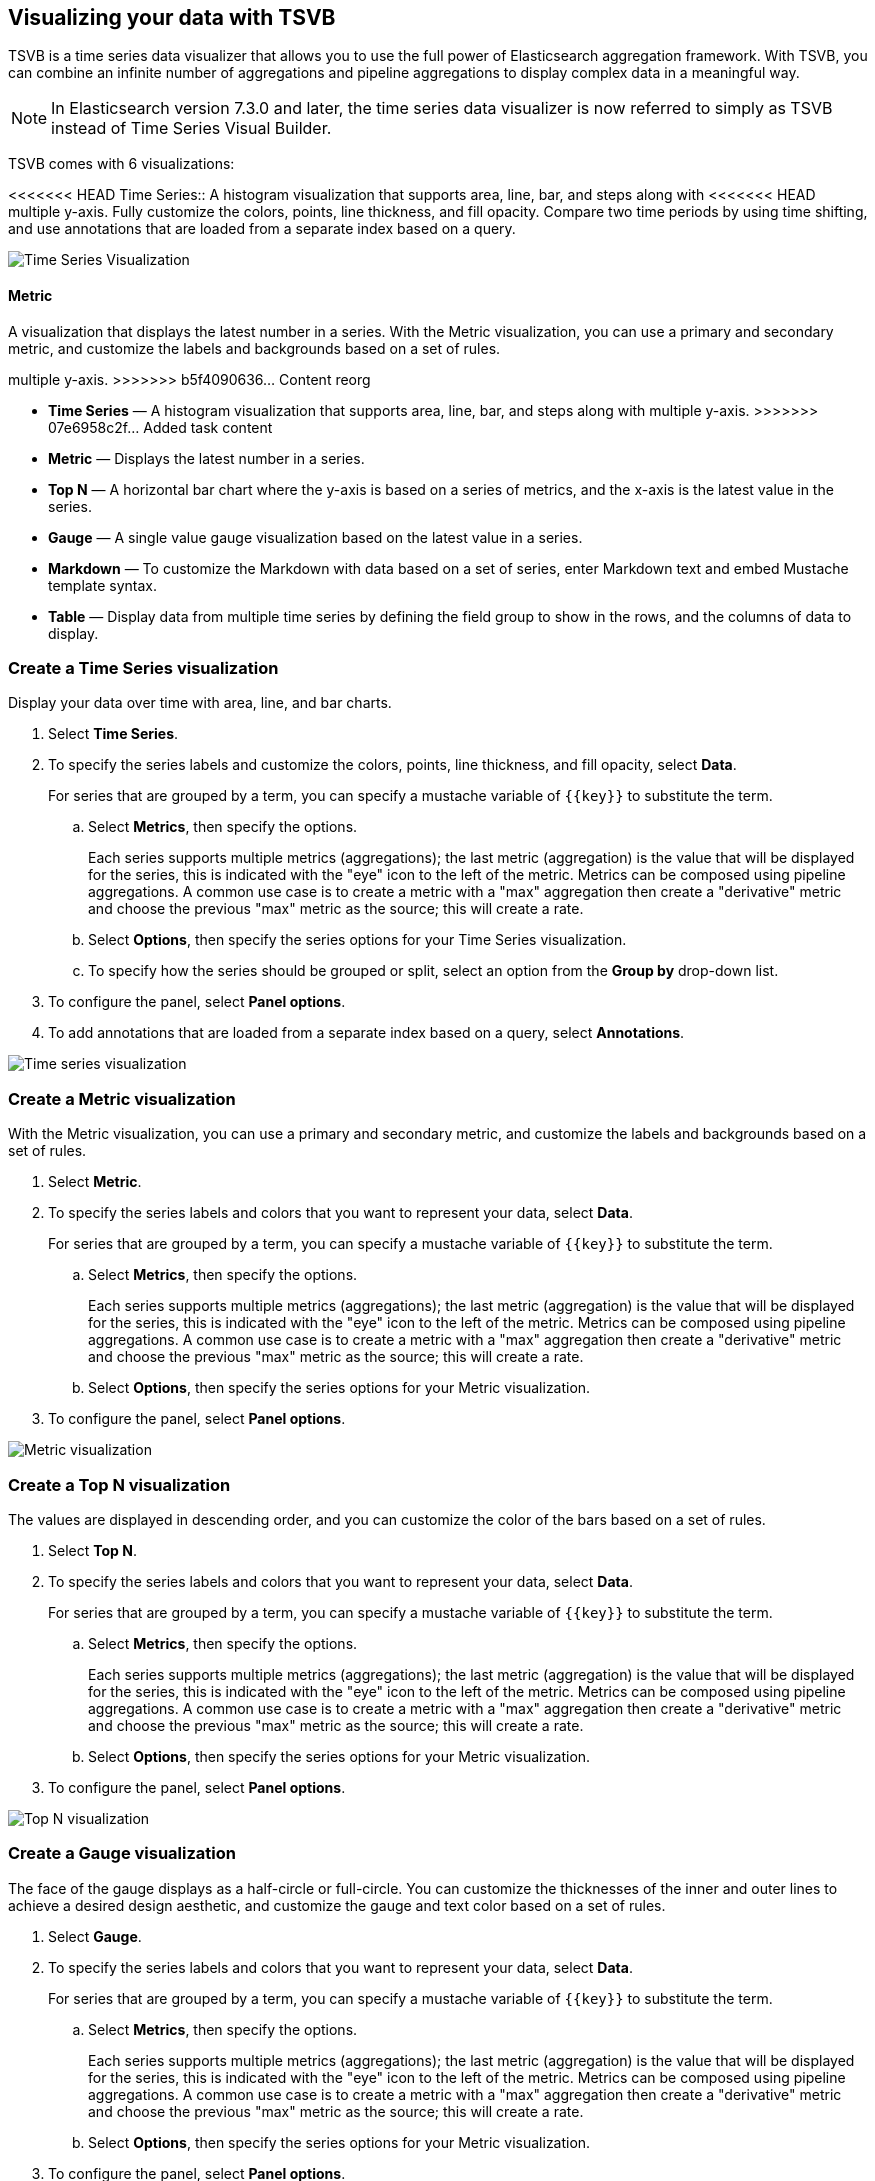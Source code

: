 [[TSVB]]
== Visualizing your data with TSVB

TSVB is a time series data visualizer that allows you to use the full power of 
Elasticsearch aggregation framework. With TSVB, you can combine an infinite 
number of aggregations and pipeline aggregations to display complex data in a 
meaningful way.

NOTE: In Elasticsearch version 7.3.0 and later, the time series data visualizer is now referred to simply as TSVB instead of Time Series Visual Builder.

TSVB comes with 6 visualizations:

<<<<<<< HEAD
Time Series::
A histogram visualization that supports area, line, bar, and steps along with 
<<<<<<< HEAD
multiple y-axis. Fully customize the colors, points, line thickness, and fill 
opacity. Compare two time periods by using time shifting, and use annotations 
that are loaded from a separate index based on a query.

image:images/tsvb-timeseries.png["Time Series Visualization"]

==== Metric

A visualization that displays the latest number in a series. With the Metric 
visualization, you can use a primary and secondary metric, and customize the 
labels and backgrounds based on a set of rules.
=======
multiple y-axis.
>>>>>>> b5f4090636... Content reorg
=======
* *Time Series* — A histogram visualization that supports area, line, bar, and steps along with multiple y-axis.
>>>>>>> 07e6958c2f... Added task content

* *Metric* — Displays the latest number in a series.

* *Top N* — A horizontal bar chart where the y-axis is based on a series of metrics, and the x-axis is the latest value in the series.

* *Gauge* — A single value gauge visualization based on the latest value in a series.

* *Markdown* — To customize the Markdown with data based on a set of series, enter Markdown text and embed Mustache template syntax.

* *Table* — Display data from multiple time series by defining the field group to show in the rows, and the columns of data to display.

[float]
[[time-series-visualization]]
=== Create a Time Series visualization

Display your data over time with area, line, and bar charts.

. Select *Time Series*.

. To specify the series labels and customize the colors, points, line thickness, and fill opacity, select *Data*.
+
For series that are grouped by a term, you can specify a mustache variable of `{{key}}` to substitute the term.

.. Select *Metrics*, then specify the options.
+
Each series supports multiple metrics (aggregations); the last metric (aggregation)
is the value that will be displayed for the series, this is indicated with the "eye"
icon to the left of the metric. Metrics can be composed using pipeline aggregations.
A common use case is to create a metric with a "max" aggregation then create a "derivative"
metric and choose the previous "max" metric as the source; this will create a rate.

.. Select *Options*, then specify the series options for your Time Series visualization.

.. To specify how the series should be grouped or split, select an option from the *Group by* drop-down list.

. To configure the panel, select *Panel options*.

. To add annotations that are loaded from a separate index based on a query, select *Annotations*.

image:images/tsvb-screenshot.png["Time series visualization"]

[float]
[[metric-visualization]]
=== Create a Metric visualization

With the Metric visualization, you can use a primary and secondary metric, and customize the labels and backgrounds based on a set of rules.

. Select *Metric*.

. To specify the series labels and colors that you want to represent your data, select *Data*.
+
For series that are grouped by a term, you can specify a mustache variable of `{{key}}` to substitute the term.

.. Select *Metrics*, then specify the options.
+
Each series supports multiple metrics (aggregations); the last metric (aggregation)
is the value that will be displayed for the series, this is indicated with the "eye"
icon to the left of the metric. Metrics can be composed using pipeline aggregations.
A common use case is to create a metric with a "max" aggregation then create a "derivative"
metric and choose the previous "max" metric as the source; this will create a rate.

.. Select *Options*, then specify the series options for your Metric visualization.

. To configure the panel, select *Panel options*.

image:images/tsvb-metric.png["Metric visualization"]

[float]
[[top-n-visualization]]
=== Create a Top N visualization

The values are displayed in descending order, and you can customize the color of the bars based on a set of rules.

. Select *Top N*.

. To specify the series labels and colors that you want to represent your data, select *Data*.
+
For series that are grouped by a term, you can specify a mustache variable of `{{key}}` to substitute the term.

.. Select *Metrics*, then specify the options.
+
Each series supports multiple metrics (aggregations); the last metric (aggregation)
is the value that will be displayed for the series, this is indicated with the "eye"
icon to the left of the metric. Metrics can be composed using pipeline aggregations.
A common use case is to create a metric with a "max" aggregation then create a "derivative"
metric and choose the previous "max" metric as the source; this will create a rate.

.. Select *Options*, then specify the series options for your Metric visualization.

. To configure the panel, select *Panel options*.

image:images/tsvb-top-n.png["Top N visualization"]

[float]
[[gauge-visualization]]
=== Create a Gauge visualization

The face of the gauge displays as a half-circle or full-circle. You can customize the thicknesses of the inner and outer lines to achieve a desired design aesthetic, and customize the gauge and text color based on a set of rules.
 
. Select *Gauge*.

. To specify the series labels and colors that you want to represent your data, select *Data*.
+
For series that are grouped by a term, you can specify a mustache variable of `{{key}}` to substitute the term.

.. Select *Metrics*, then specify the options.
+
Each series supports multiple metrics (aggregations); the last metric (aggregation)
is the value that will be displayed for the series, this is indicated with the "eye"
icon to the left of the metric. Metrics can be composed using pipeline aggregations.
A common use case is to create a metric with a "max" aggregation then create a "derivative"
metric and choose the previous "max" metric as the source; this will create a rate.

.. Select *Options*, then specify the series options for your Metric visualization.

. To configure the panel, select *Panel options*.

image:images/tsvb-gauge.png["Gauge visualization"]

[float]
[[markdown-visualization]]
==== Create a Markdown visualization

Customize the Markdown visualization with data based on a set of series.

. Select *Markdown*.

image:images/tsvb-markdown.png["Markdown visualization"]

[float]
[[table-visualization]]
=== Create a Table visualization

Display data from multiple time series.

<<<<<<< HEAD
image:images/tsvb-markdown-tab.png["Markdown Tab"]
=======
. Select *Table*.

<<<<<<< HEAD
//TODO replace the following image with a new screenshot
image:images/tsvb-table.png["Table Visualization"]
>>>>>>> b5f4090636... Content reorg
=======
image:images/tsvb-table.png["Table visualization"]
>>>>>>> 391d0d5f9a... Updated image
